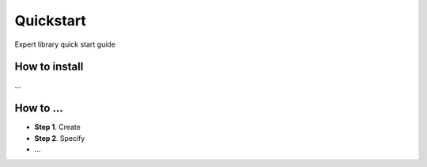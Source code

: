 Quickstart
==========

Expert library quick start guide

How to install
--------------

...

How to ...
----------

-  **Step 1**. Create
-  **Step 2**. Specify
-  ...
